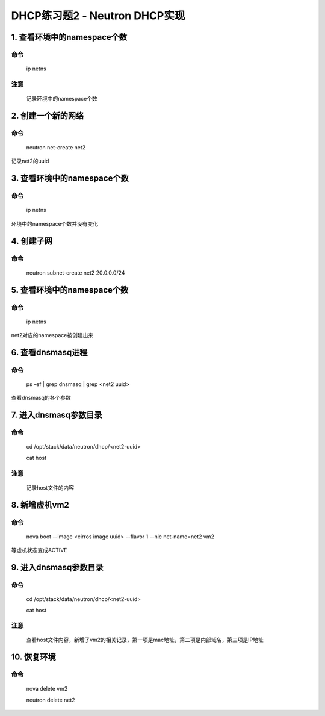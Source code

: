=============================
DHCP练习题2 - Neutron DHCP实现
=============================

1. 查看环境中的namespace个数
==========================

命令
----

    ip netns

注意
----

    记录环境中的namespace个数

2. 创建一个新的网络
================

命令
----

    neutron net-create net2

记录net2的uuid

3. 查看环境中的namespace个数
==========================

命令
----

    ip netns

环境中的namespace个数并没有变化

4. 创建子网
==========

命令
----

    neutron subnet-create net2 20.0.0.0/24

5. 查看环境中的namespace个数
==========================

命令
----

    ip netns

net2对应的namespace被创建出来

6. 查看dnsmasq进程
=================

命令
----

    ps -ef | grep dnsmasq | grep <net2 uuid>

查看dnsmasq的各个参数

7. 进入dnsmasq参数目录
====================

命令
----

    cd /opt/stack/data/neutron/dhcp/<net2-uuid>

    cat host

注意
----

    记录host文件的内容

8. 新增虚机vm2
=============

命令
----

    nova boot --image <cirros image uuid> --flavor 1 --nic net-name=net2 vm2

等虚机状态变成ACTIVE

9. 进入dnsmasq参数目录
====================

命令
----

    cd /opt/stack/data/neutron/dhcp/<net2-uuid>

    cat host

注意
----

    查看host文件内容，新增了vm2的相关记录，第一项是mac地址，第二项是内部域名，第三项是IP地址

10. 恢复环境
==========

命令
----

    nova delete vm2

    neutron delete net2